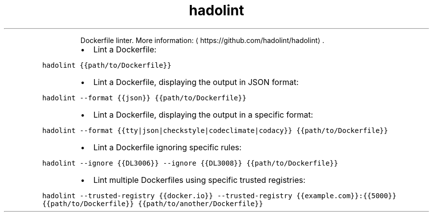 .TH hadolint
.PP
.RS
Dockerfile linter.
More information: \[la]https://github.com/hadolint/hadolint\[ra]\&.
.RE
.RS
.IP \(bu 2
Lint a Dockerfile:
.RE
.PP
\fB\fChadolint {{path/to/Dockerfile}}\fR
.RS
.IP \(bu 2
Lint a Dockerfile, displaying the output in JSON format:
.RE
.PP
\fB\fChadolint \-\-format {{json}} {{path/to/Dockerfile}}\fR
.RS
.IP \(bu 2
Lint a Dockerfile, displaying the output in a specific format:
.RE
.PP
\fB\fChadolint \-\-format {{tty|json|checkstyle|codeclimate|codacy}} {{path/to/Dockerfile}}\fR
.RS
.IP \(bu 2
Lint a Dockerfile ignoring specific rules:
.RE
.PP
\fB\fChadolint \-\-ignore {{DL3006}} \-\-ignore {{DL3008}} {{path/to/Dockerfile}}\fR
.RS
.IP \(bu 2
Lint multiple Dockerfiles using specific trusted registries:
.RE
.PP
\fB\fChadolint \-\-trusted\-registry {{docker.io}} \-\-trusted\-registry {{example.com}}:{{5000}} {{path/to/Dockerfile}} {{path/to/another/Dockerfile}}\fR
